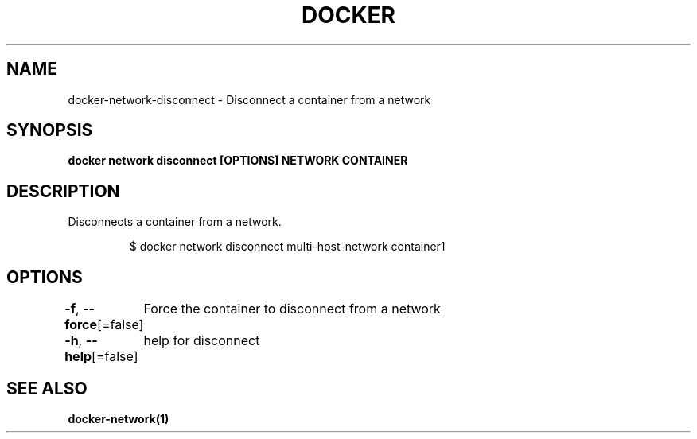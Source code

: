 .nh
.TH "DOCKER" "1" "Jun 2021" "Docker Community" "Docker User Manuals"

.SH NAME
.PP
docker\-network\-disconnect \- Disconnect a container from a network


.SH SYNOPSIS
.PP
\fBdocker network disconnect [OPTIONS] NETWORK CONTAINER\fP


.SH DESCRIPTION
.PP
Disconnects a container from a network.

.PP
.RS

.nf
$ docker network disconnect multi\-host\-network container1

.fi
.RE


.SH OPTIONS
.PP
\fB\-f\fP, \fB\-\-force\fP[=false]
	Force the container to disconnect from a network

.PP
\fB\-h\fP, \fB\-\-help\fP[=false]
	help for disconnect


.SH SEE ALSO
.PP
\fBdocker\-network(1)\fP
